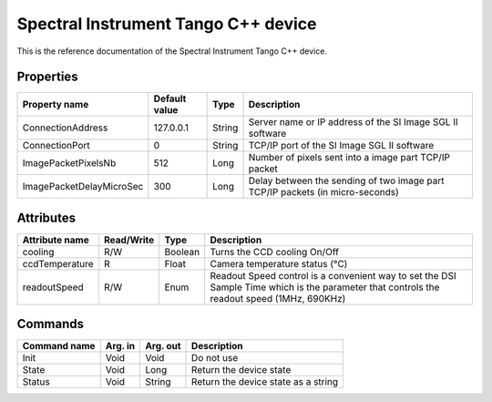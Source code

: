 .. _lima-tango-spectral-instrument:

Spectral Instrument Tango C++ device
==========================

This is the reference documentation of the Spectral Instrument Tango C++ device.


Properties
----------

====================================== ========================= ================== ===============================================
Property name                          Default value             Type               Description
====================================== ========================= ================== ===============================================
ConnectionAddress                      127.0.0.1                 String             Server name or IP address of the SI Image SGL II software
ConnectionPort                         0                         String             TCP/IP port of the SI Image SGL II software
ImagePacketPixelsNb                    512                       Long               Number of pixels sent into a image part TCP/IP packet
ImagePacketDelayMicroSec               300                       Long               Delay between the sending of two image part TCP/IP packets (in micro-seconds)
====================================== ========================= ================== ===============================================


Attributes
----------

=============================== ======================== ================== ===============================================
Attribute name                  Read/Write               Type               Description
=============================== ======================== ================== ===============================================
cooling                         R/W                      Boolean            Turns the CCD cooling On/Off
ccdTemperature                  R                        Float              Camera temperature status (°C)
readoutSpeed                    R/W                      Enum               Readout Speed control is a convenient way to set the DSI Sample Time which is the parameter that controls the readout speed (1MHz, 690KHz)
=============================== ======================== ================== ===============================================


Commands
--------

======================= =============== ======================= ===========================================
Command name            Arg. in         Arg. out                Description
======================= =============== ======================= ===========================================
Init                    Void            Void                    Do not use
State                   Void            Long                    Return the device state
Status                  Void            String                  Return the device state as a string
======================= =============== ======================= ===========================================